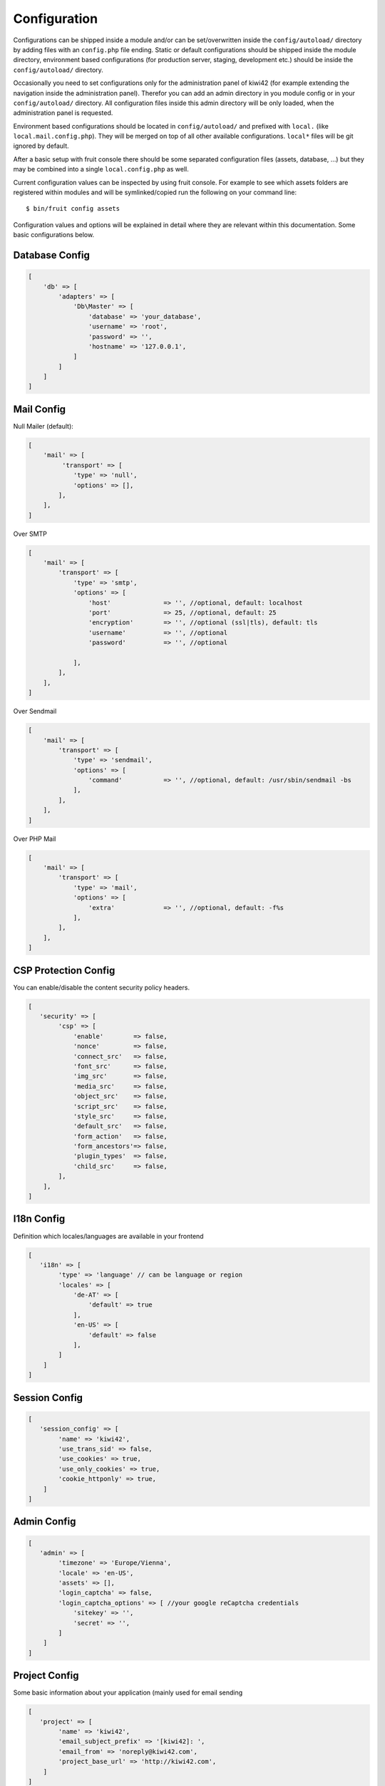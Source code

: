 Configuration
=============

Configurations can be shipped inside a module and/or can be set/overwritten inside the ``config/autoload/``
directory by adding files with an ``config.php`` file ending. Static or default configurations should be shipped
inside the module directory, environment based configurations (for production server, staging, development etc.)
should be inside the ``config/autoload/`` directory.

Occasionally you need to set configurations only for the administration panel of kiwi42 (for example extending the
navigation inside the administration panel). Therefor you can add an admin directory in you module config or in your
``config/autoload/`` directory. All configuration files inside this admin directory will be only loaded, when the
administration panel is requested.

Environment based configurations should be located in ``config/autoload/`` and prefixed with ``local.``
(like ``local.mail.config.php``). They will be merged on top of all other available configurations. ``local*`` files
will be git ignored by default.


After a basic setup with fruit console there should be some separated configuration files (assets, database, ...)
but they may be combined into a single ``local.config.php`` as well.

Current configuration values can be inspected by using fruit console. For example to see which assets
folders are registered within modules and will be symlinked/copied run the following on your command line::

$ bin/fruit config assets

Configuration values and options will be explained in detail where they are relevant within this documentation.
Some basic configurations below.

Database Config
---------------

.. code-block:: php

    [
        'db' => [
            'adapters' => [
                'Db\Master' => [
                    'database' => 'your_database',
                    'username' => 'root',
                    'password' => '',
                    'hostname' => '127.0.0.1',
                ]
            ]
        ]
    ]


Mail Config
-----------

Null Mailer (default):

.. code-block:: php

    [
        'mail' => [
             'transport' => [
                'type' => 'null',
                'options' => [],
            ],
        ],
    ]

Over SMTP

.. code-block:: php

    [
        'mail' => [
            'transport' => [
                'type' => 'smtp',
                'options' => [
                    'host'              => '', //optional, default: localhost
                    'port'              => 25, //optional, default: 25
                    'encryption'        => '', //optional (ssl|tls), default: tls
                    'username'          => '', //optional
                    'password'          => '', //optional

                ],
            ],
        ],
    ]

Over Sendmail

.. code-block:: php

    [
        'mail' => [
            'transport' => [
                'type' => 'sendmail',
                'options' => [
                    'command'           => '', //optional, default: /usr/sbin/sendmail -bs
                ],
            ],
        ],
    ]

Over PHP Mail

.. code-block:: php

    [
        'mail' => [
            'transport' => [
                'type' => 'mail',
                'options' => [
                    'extra'             => '', //optional, default: -f%s
                ],
            ],
        ],
    ]


CSP Protection Config
---------------------

You can enable/disable the content security policy headers.

.. code-block:: php

    [
       'security' => [
            'csp' => [
                'enable'        => false,
                'nonce'         => false,
                'connect_src'   => false,
                'font_src'      => false,
                'img_src'       => false,
                'media_src'     => false,
                'object_src'    => false,
                'script_src'    => false,
                'style_src'     => false,
                'default_src'   => false,
                'form_action'   => false,
                'form_ancestors'=> false,
                'plugin_types'  => false,
                'child_src'     => false,
            ],
        ],
    ]

I18n Config
-----------

Definition which locales/languages are available in your frontend

.. code-block:: php

    [
       'i18n' => [
            'type' => 'language' // can be language or region
            'locales' => [
                'de-AT' => [
                    'default' => true
                ],
                'en-US' => [
                    'default' => false
                ],
            ]
        ]
    ]

Session Config
--------------

.. code-block:: php

    [
       'session_config' => [
            'name' => 'kiwi42',
            'use_trans_sid' => false,
            'use_cookies' => true,
            'use_only_cookies' => true,
            'cookie_httponly' => true,
        ]
    ]

Admin Config
------------

.. code-block:: php

    [
       'admin' => [
            'timezone' => 'Europe/Vienna',
            'locale' => 'en-US',
            'assets' => [],
            'login_captcha' => false,
            'login_captcha_options' => [ //your google reCaptcha credentials
                'sitekey' => '',
                'secret' => '',
            ]
        ]
    ]

Project Config
--------------

Some basic information about your application (mainly used for email sending

.. code-block:: php

    [
       'project' => [
            'name' => 'kiwi42',
            'email_subject_prefix' => '[kiwi42]: ',
            'email_from' => 'noreply@kiwi42.com',
            'project_base_url' => 'http://kiwi42.com',
        ]
    ]
